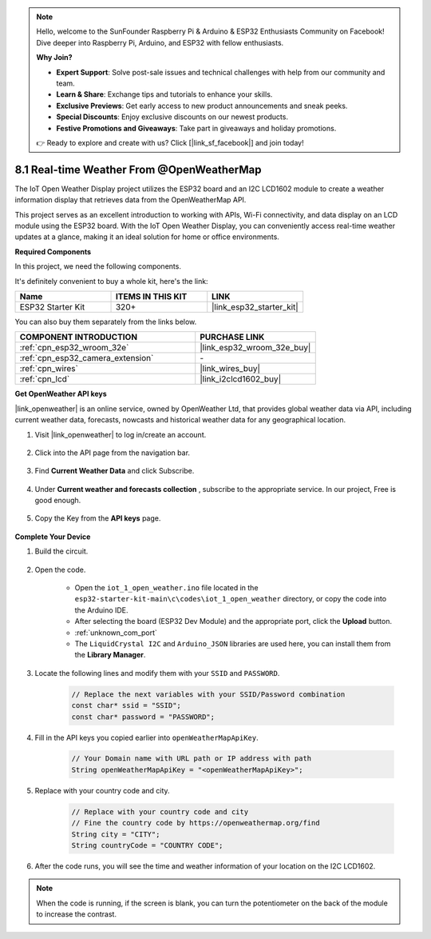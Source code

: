 .. note::

    Hello, welcome to the SunFounder Raspberry Pi & Arduino & ESP32 Enthusiasts Community on Facebook! Dive deeper into Raspberry Pi, Arduino, and ESP32 with fellow enthusiasts.

    **Why Join?**

    - **Expert Support**: Solve post-sale issues and technical challenges with help from our community and team.
    - **Learn & Share**: Exchange tips and tutorials to enhance your skills.
    - **Exclusive Previews**: Get early access to new product announcements and sneak peeks.
    - **Special Discounts**: Enjoy exclusive discounts on our newest products.
    - **Festive Promotions and Giveaways**: Take part in giveaways and holiday promotions.

    👉 Ready to explore and create with us? Click [|link_sf_facebook|] and join today!

.. _iot_owm:



8.1 Real-time Weather From @OpenWeatherMap
====================================================

The IoT Open Weather Display project utilizes the ESP32 board and an I2C LCD1602 module to create a weather information display that retrieves data from the OpenWeatherMap API. 

This project serves as an excellent introduction to working with APIs, Wi-Fi connectivity, and data display on an LCD module using the ESP32 board. With the IoT Open Weather Display, you can conveniently access real-time weather updates at a glance, making it an ideal solution for home or office environments.

**Required Components**

In this project, we need the following components. 

It's definitely convenient to buy a whole kit, here's the link: 

.. list-table::
    :widths: 20 20 20
    :header-rows: 1

    *   - Name	
        - ITEMS IN THIS KIT
        - LINK
    *   - ESP32 Starter Kit
        - 320+
        - |link_esp32_starter_kit|

You can also buy them separately from the links below.

.. list-table::
    :widths: 30 20
    :header-rows: 1

    *   - COMPONENT INTRODUCTION
        - PURCHASE LINK

    *   - :ref:`cpn_esp32_wroom_32e`
        - |link_esp32_wroom_32e_buy|
    *   - :ref:`cpn_esp32_camera_extension`
        - \-
    *   - :ref:`cpn_wires`
        - |link_wires_buy|
    *   - :ref:`cpn_lcd`
        - |link_i2clcd1602_buy|

**Get OpenWeather API keys**

|link_openweather| is an online service, owned by OpenWeather Ltd, that provides global weather data via API, including current weather data, forecasts, nowcasts and historical weather data for any geographical location.

#. Visit |link_openweather| to log in/create an account.

    .. image:: img/OWM-1.png

#. Click into the API page from the navigation bar.

    .. image:: img/OWM-2.png

#. Find **Current Weather Data** and click Subscribe.

    .. image:: img/OWM-3.png

#. Under **Current weather and forecasts collection** , subscribe to the appropriate service. In our project, Free is good enough.

    .. image:: img/OWM-4.png

#. Copy the Key from the **API keys** page.

    .. image:: img/OWM-5.png


**Complete Your Device**

#. Build the circuit.

    .. image:: ../../img/wiring/2.6_i2clcd1602_bb.png
        :width: 800

#. Open the code.

    * Open the ``iot_1_open_weather.ino`` file located in the ``esp32-starter-kit-main\c\codes\iot_1_open_weather`` directory, or copy the code into the Arduino IDE.
    * After selecting the board (ESP32 Dev Module) and the appropriate port, click the **Upload** button.
    * :ref:`unknown_com_port`
    * The ``LiquidCrystal I2C``  and ``Arduino_JSON`` libraries are used here, you can install them from the **Library Manager**.

    .. raw:: html

        <iframe src=https://create.arduino.cc/editor/sunfounder01/71b196ce-8a84-4577-af76-43988c7d3f80/preview?embed style="height:510px;width:100%;margin:10px 0" frameborder=0></iframe>
         

#. Locate the following lines and modify them with your ``SSID`` and ``PASSWORD``.


    .. code-block::  Arduino

        // Replace the next variables with your SSID/Password combination
        const char* ssid = "SSID";
        const char* password = "PASSWORD";

#. Fill in the API keys you copied earlier into ``openWeatherMapApiKey``.

    .. code-block::  Arduino

        // Your Domain name with URL path or IP address with path
        String openWeatherMapApiKey = "<openWeatherMapApiKey>";

#. Replace with your country code and city.

    .. code-block::  Arduino

        // Replace with your country code and city
        // Fine the country code by https://openweathermap.org/find
        String city = "CITY";
        String countryCode = "COUNTRY CODE";

#. After the code runs, you will see the time and weather information of your location on the I2C LCD1602.

.. note::
   When the code is running, if the screen is blank, you can turn the potentiometer on the back of the module to increase the contrast.

